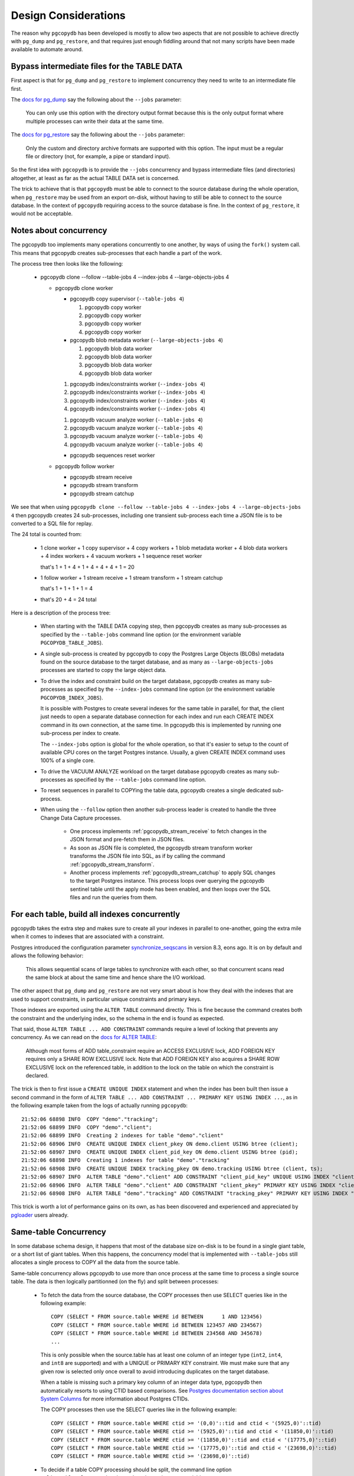 Design Considerations
=====================

The reason why ``pgcopydb`` has been developed is mostly to allow two
aspects that are not possible to achieve directly with ``pg_dump`` and
``pg_restore``, and that requires just enough fiddling around that not many
scripts have been made available to automate around.

.. _bypass_intermediate_files:

Bypass intermediate files for the TABLE DATA
--------------------------------------------

First aspect is that for ``pg_dump`` and ``pg_restore`` to implement
concurrency they need to write to an intermediate file first.

The `docs for pg_dump`__ say the following about the ``--jobs`` parameter:

__ https://www.postgresql.org/docs/current/app-pgdump.html

  You can only use this option with the directory output format because this
  is the only output format where multiple processes can write their data at
  the same time.

The `docs for pg_restore`__ say the following about the ``--jobs``
parameter:

__ https://www.postgresql.org/docs/current/app-pgrestore.html

  Only the custom and directory archive formats are supported with this
  option. The input must be a regular file or directory (not, for example, a
  pipe or standard input).

So the first idea with ``pgcopydb`` is to provide the ``--jobs`` concurrency and
bypass intermediate files (and directories) altogether, at least as far as
the actual TABLE DATA set is concerned.

The trick to achieve that is that ``pgcopydb`` must be able to connect to the
source database during the whole operation, when ``pg_restore`` may be used
from an export on-disk, without having to still be able to connect to the
source database. In the context of ``pgcopydb`` requiring access to the source
database is fine. In the context of ``pg_restore``, it would not be
acceptable.

.. _pgcopydb_concurrency:

Notes about concurrency
-----------------------

The pgcopydb too implements many operations concurrently to one another, by
ways of using the ``fork()`` system call. This means that pgcopydb creates
sub-processes that each handle a part of the work.

The process tree then looks like the following:

 * pgcopydb clone --follow --table-jobs 4 --index-jobs 4 --large-objects-jobs 4

   * pgcopydb clone worker

     * pgcopydb copy supervisor (``--table-jobs 4``)

       #. pgcopydb copy worker

       #. pgcopydb copy worker

       #. pgcopydb copy worker

       #. pgcopydb copy worker

     * pgcopydb blob metadata worker (``--large-objects-jobs 4``)

       #. pgcopydb blob data worker

       #. pgcopydb blob data worker

       #. pgcopydb blob data worker

       #. pgcopydb blob data worker

     1. pgcopydb index/constraints worker (``--index-jobs 4``)

     2. pgcopydb index/constraints worker (``--index-jobs 4``)

     3. pgcopydb index/constraints worker (``--index-jobs 4``)

     4. pgcopydb index/constraints worker (``--index-jobs 4``)

     1. pgcopydb vacuum analyze worker (``--table-jobs 4``)

     2. pgcopydb vacuum analyze worker (``--table-jobs 4``)

     3. pgcopydb vacuum analyze worker (``--table-jobs 4``)

     4. pgcopydb vacuum analyze worker (``--table-jobs 4``)

     * pgcopydb sequences reset worker

   * pgcopydb follow worker

     * pgcopydb stream receive

     * pgcopydb stream transform

     * pgcopydb stream catchup

We see that when using ``pgcopydb clone --follow --table-jobs 4 --index-jobs
4 --large-objects-jobs 4`` then pgcopydb creates 24 sub-processes, including
one transient sub-process each time a JSON file is to be converted to a SQL
file for replay.

The 24 total is counted from:

 - 1 clone worker + 1 copy supervisor + 4 copy workers + 1 blob metadata worker
   + 4 blob data workers + 4 index workers + 4 vacuum workers + 1 sequence reset
   worker

   that's 1 + 1 + 4 + 1 + 4 + 4 + 4 + 1 = 20

 - 1 follow worker + 1 stream receive + 1 stream transform + 1 stream catchup

   that's 1 + 1 + 1 + 1 = 4

 - that's 20 + 4 = 24 total

Here is a description of the process tree:

 * When starting with the TABLE DATA copying step, then pgcopydb creates as
   many sub-processes as specified by the ``--table-jobs`` command line
   option (or the environment variable ``PGCOPYDB_TABLE_JOBS``).

 * A single sub-process is created by pgcopydb to copy the Postgres Large
   Objects (BLOBs) metadata found on the source database to the target
   database, and as many as ``--large-objects-jobs`` processes are started
   to copy the large object data.

 * To drive the index and constraint build on the target database, pgcopydb
   creates as many sub-processes as specified by the ``--index-jobs``
   command line option (or the environment variable
   ``PGCOPYDB_INDEX_JOBS``).

   It is possible with Postgres to create several indexes for the same table
   in parallel, for that, the client just needs to open a separate database
   connection for each index and run each CREATE INDEX command in its own
   connection, at the same time. In pgcopydb this is implemented by running
   one sub-process per index to create.

   The ``--index-jobs`` option is global for the whole operation, so that
   it's easier to setup to the count of available CPU cores on the target
   Postgres instance. Usually, a given CREATE INDEX command uses 100% of a
   single core.

 * To drive the VACUUM ANALYZE workload on the target database pgcopydb
   creates as many sub-processes as specified by the ``--table-jobs``
   command line option.

 * To reset sequences in parallel to COPYing the table data, pgcopydb
   creates a single dedicated sub-process.

 * When using the ``--follow`` option then another sub-process leader is
   created to handle the three Change Data Capture processes.

    - One process implements :ref:`pgcopydb_stream_receive` to fetch changes
      in the JSON format and pre-fetch them in JSON files.

    - As soon as JSON file is completed, the pgcopydb stream transform
      worker transforms the JSON file into SQL, as if by calling the command
      :ref:`pgcopydb_stream_transform`.

    - Another process implements :ref:`pgcopydb_stream_catchup` to apply SQL
      changes to the target Postgres instance. This process loops over
      querying the pgcopydb sentinel table until the apply mode has been
      enabled, and then loops over the SQL files and run the queries from
      them.

.. _index_concurrency:

For each table, build all indexes concurrently
----------------------------------------------

pgcopydb takes the extra step and makes sure to create all your indexes in
parallel to one-another, going the extra mile when it comes to indexes that
are associated with a constraint.

Postgres introduced the configuration parameter `synchronize_seqscans`__ in
version 8.3, eons ago. It is on by default and allows the following
behavior:

__ https://postgresqlco.nf/doc/en/param/synchronize_seqscans/

  This allows sequential scans of large tables to synchronize with each
  other, so that concurrent scans read the same block at about the same time
  and hence share the I/O workload.

The other aspect that ``pg_dump`` and ``pg_restore`` are not very smart about is
how they deal with the indexes that are used to support constraints, in
particular unique constraints and primary keys.

Those indexes are exported using the ``ALTER TABLE`` command directly. This is
fine because the command creates both the constraint and the underlying
index, so the schema in the end is found as expected.

That said, those ``ALTER TABLE ... ADD CONSTRAINT`` commands require a level
of locking that prevents any concurrency. As we can read on the `docs for
ALTER TABLE`__:

__ https://www.postgresql.org/docs/current/sql-altertable.html

  Although most forms of ADD table_constraint require an ACCESS EXCLUSIVE
  lock, ADD FOREIGN KEY requires only a SHARE ROW EXCLUSIVE lock. Note that
  ADD FOREIGN KEY also acquires a SHARE ROW EXCLUSIVE lock on the referenced
  table, in addition to the lock on the table on which the constraint is
  declared.

The trick is then to first issue a ``CREATE UNIQUE INDEX`` statement and when
the index has been built then issue a second command in the form of ``ALTER
TABLE ... ADD CONSTRAINT ... PRIMARY KEY USING INDEX ...``, as in the
following example taken from the logs of actually running ``pgcopydb``::

  21:52:06 68898 INFO  COPY "demo"."tracking";
  21:52:06 68899 INFO  COPY "demo"."client";
  21:52:06 68899 INFO  Creating 2 indexes for table "demo"."client"
  21:52:06 68906 INFO  CREATE UNIQUE INDEX client_pkey ON demo.client USING btree (client);
  21:52:06 68907 INFO  CREATE UNIQUE INDEX client_pid_key ON demo.client USING btree (pid);
  21:52:06 68898 INFO  Creating 1 indexes for table "demo"."tracking"
  21:52:06 68908 INFO  CREATE UNIQUE INDEX tracking_pkey ON demo.tracking USING btree (client, ts);
  21:52:06 68907 INFO  ALTER TABLE "demo"."client" ADD CONSTRAINT "client_pid_key" UNIQUE USING INDEX "client_pid_key";
  21:52:06 68906 INFO  ALTER TABLE "demo"."client" ADD CONSTRAINT "client_pkey" PRIMARY KEY USING INDEX "client_pkey";
  21:52:06 68908 INFO  ALTER TABLE "demo"."tracking" ADD CONSTRAINT "tracking_pkey" PRIMARY KEY USING INDEX "tracking_pkey";

This trick is worth a lot of performance gains on its own, as has been
discovered and experienced and appreciated by `pgloader`__ users already.

__ https://github.com/dimitri/pgloader

.. _same_table_concurrency:

Same-table Concurrency
----------------------

In some database schema design, it happens that most of the database size
on-disk is to be found in a single giant table, or a short list of giant
tables. When this happens, the concurrency model that is implemented with
``--table-jobs`` still allocates a single process to COPY all the data from
the source table.

Same-table concurrency allows pgcopydb to use more than once process at the
same time to process a single source table. The data is then logically
partitionned (on the fly) and split between processes:

  - To fetch the data from the source database, the COPY processes then use
    SELECT queries like in the following example:

    ::

       COPY (SELECT * FROM source.table WHERE id BETWEEN      1 AND 123456)
       COPY (SELECT * FROM source.table WHERE id BETWEEN 123457 AND 234567)
       COPY (SELECT * FROM source.table WHERE id BETWEEN 234568 AND 345678)
       ...

    This is only possible when the source.table has at least one column of
    an integer type (``int2``, ``int4``, and ``int8`` are supported) and
    with a UNIQUE or PRIMARY KEY constraint. We must make sure that any
    given row is selected only once overall to avoid introducing duplicates
    on the target database.

    When a table is missing such a primary key column of an integer data
    type, pgcopydb then automatically resorts to using CTID based
    comparisons. See `Postgres documentation section about System Columns`__
    for more information about Postgres CTIDs.

    __ https://www.postgresql.org/docs/current/ddl-system-columns.html

    The COPY processes then use the SELECT queries like in the following
    example:

    ::

       COPY (SELECT * FROM source.table WHERE ctid >= '(0,0)'::tid and ctid < '(5925,0)'::tid)
       COPY (SELECT * FROM source.table WHERE ctid >= '(5925,0)'::tid and ctid < '(11850,0)'::tid)
       COPY (SELECT * FROM source.table WHERE ctid >= '(11850,0)'::tid and ctid < '(17775,0)'::tid)
       COPY (SELECT * FROM source.table WHERE ctid >= '(17775,0)'::tid and ctid < '(23698,0)'::tid)
       COPY (SELECT * FROM source.table WHERE ctid >= '(23698,0)'::tid)


  - To decide if a table COPY processing should be split, the command line
    option ``split-tables-larger-than`` is used, or the environment variable
    ``PGCOPYDB_SPLIT_TABLES_LARGER_THAN``.

    The expected value is either a plain number of bytes, or a
    pretty-printed number of bytes such as ``250 GB``.

    When using this option, then tables that have at least this amount of
    data and also a candidate key for the COPY partitioning are then
    distributed among a number of COPY processes.

    The number of COPY processes is computed by dividing the table size by
    the threshold set with the split option. For example, if the threshold
    is 250 GB then a 400 GB table is going to be distributed among 2 COPY
    processes.

    The command :ref:`pgcopydb_list_table_parts` may be used to list the
    COPY partitioning that pgcopydb computes given a source table and a
    threshold.

Significant differences when using same-table COPY concurrency
^^^^^^^^^^^^^^^^^^^^^^^^^^^^^^^^^^^^^^^^^^^^^^^^^^^^^^^^^^^^^^

When same-table concurrency happens for a source table, some operations are
not implemented as they would have been without same-table concurrency.
Specifically:

  - TRUNCATE and COPY FREEZE Postgres optimisation

    When using a single COPY process, it's then possible to TRUNCATE the
    target table in the same transaction as the COPY command, as in the
    following syntethic example:

    ::

       BEGIN;
       TRUNCATE table ONLY;
       COPY table FROM stdin WITH (FREEZE);
       COMMIT

    This technique allows Postgres to implement several optimisations, doing
    work during the COPY that would otherwise need to happen later when
    executing the first queries on the table.

    When using same-table concurrency then we have several transactions
    happening concurrently on the target system that are copying data from
    the source table. This means that we have to TRUNCATE separately and the
    FREEZE option can not be used.

  - CREATE INDEX and VACUUM

    Even when same-table COPY concurrency is enabled, creating the indexes
    on the target system only happens after the whole data set has been
    copied over. This means that only the when the last process is done with
    the COPYing then this process will take care of the the indexes and the
    *vacuum analyze* operation.

Same-table COPY concurrency performance limitations
^^^^^^^^^^^^^^^^^^^^^^^^^^^^^^^^^^^^^^^^^^^^^^^^^^^

Finally, it might be that same-table concurrency is not effective at all in
some use cases. Here is a list of limitations to have in mind when selecting
to use this feature:

  - Network Bandwidth

    The most common performance bottleneck relevant to database migrations
    is the network bandwidth. When the bandwidth is saturated (used in full)
    then same-table concurrency will provide no performance benefits.

  - Disks IOPS

    The second most command performance bottleneck relevant to database
    migrations is disks IOPS and, in the Cloud, burst capacity. When the
    disk bandwidth is used in full, then same-table concurrency will provide
    no performance benefits.

    Source database system uses read IOPS, target database system uses both
    read and write IOPS (copying the data writes to disk, creating the
    indexes both read table data from disk and then write index data to
    disk).

  - On-disk data organisation

    When using a single COPY process, the target system may fill-in the
    Postgres table in a clustered way, using each disk page in full before
    opening the next one, in a sequential fashion.

    When using same-table COPY concurrency, then the target Postgres system
    needs to handle concurrent writes to the same table, resulting in a
    possibly less effective disk usage.

    How that may impact your application performance is to be tested.

  - synchronize_seqscans

    Postgres implemented this option back in version 8.3. The option is now
    documented in the `Version and Platform Compatibility`__ section.

    __ https://www.postgresql.org/docs/current/runtime-config-compatible.html

    The documentation reads:

    .. epigraph::

        This allows sequential scans of large tables to synchronize with
        each other, so that concurrent scans read the same block at about
        the same time and hence share the I/O workload.

    The impact on performance when having concurrent COPY processes reading
    the same source table at the same time is to be assessed. At the moment
    there is no option in pgcopydb to `SET synchronize_seqscans TO off` when
    using same-table COPY concurrency.

    Use your usual Postgres configuration editing for testing.

Internal Catalogs (SQLite)
--------------------------

To be able to implement pgcopydb operations, a list of SQL objects such as
tables, indexes, constraints and sequences is needed internally. While
pgcopydb used to handle such a list as an array in-memory, with also a
hash-table for direct lookup (by oid and by *restore list name*), in some
cases the source database contain so many objects that these arrays do not
fit in memory.

As pgcopydb is written in C, the current best approach to handle an array of
objects that needs to spill to disk and supports direct lookup is actually
the SQLite library, file format, and embedded database engine.

That's why the current version of pgcopydb uses SQLite to handle its
catalogs.

Source, Filters, Target
^^^^^^^^^^^^^^^^^^^^^^^

Internally pgcopydb stores metadata information in three different catalogs,
all found in the ``${TMPDIR}/pgcopydb/schema/`` directory by default, unless
using the recommended ``--dir`` option.

  - The **source** catalog registers metadata about the source database, and
    also some metadata about the pgcopydb context, consistentcy, and
    progress.

  - The **filters** catalog is only used with the ``--filters`` option is
    used, and it registers metadata about the objects in the source database
    that are going to be skipped.

    This is necessary because the filtering is implemented using the
    ``pg_restore --list`` and ``pg_restore --use-list`` options. The
    Postgres archive Table Of Contents format contains an object OID and its
    *restore list name*, and pgcopydb needs to be able to lookup for that
    OID or name in its filtering catalogs.

  - The **target** catalog registers metadata about the target database,
    such as the list of roles, the list of schemas, or the list of already
    existing constraints found o nthe target database.

Consistency
^^^^^^^^^^^

The source catalog table ``setup`` registers information about the current
pgcopydb command. The information is checked at start-up in order to avoid
re-using data in a different context.

The information registered is the following, and also contains the
*snapshot* information. In case of a mismatch, consider using ``--resume
--not-consistent`` when that's relevant to your operations.

Here's how to inspect the current ``setup`` information that pgcopydb:

::

   $ sqlite3 /tmp/pgcopydb/schema/source.db
   sqlite> .mode line
   sqlite> select * from setup;
                         id = 1
              source_pg_uri = postgres:///pagila
              target_pg_uri = postgres:///plop
                   snapshot = 00000003-00000048-1
   split_tables_larger_than = 0
                    filters = {"type":"SOURCE_FILTER_TYPE_NONE"}
                     plugin =
                  slot_name =

The source and target connection strings only contain the Postgres servers
hostname, port, database name and connecting role name. In particular,
authentication credentials are not stored in the catalogs.
